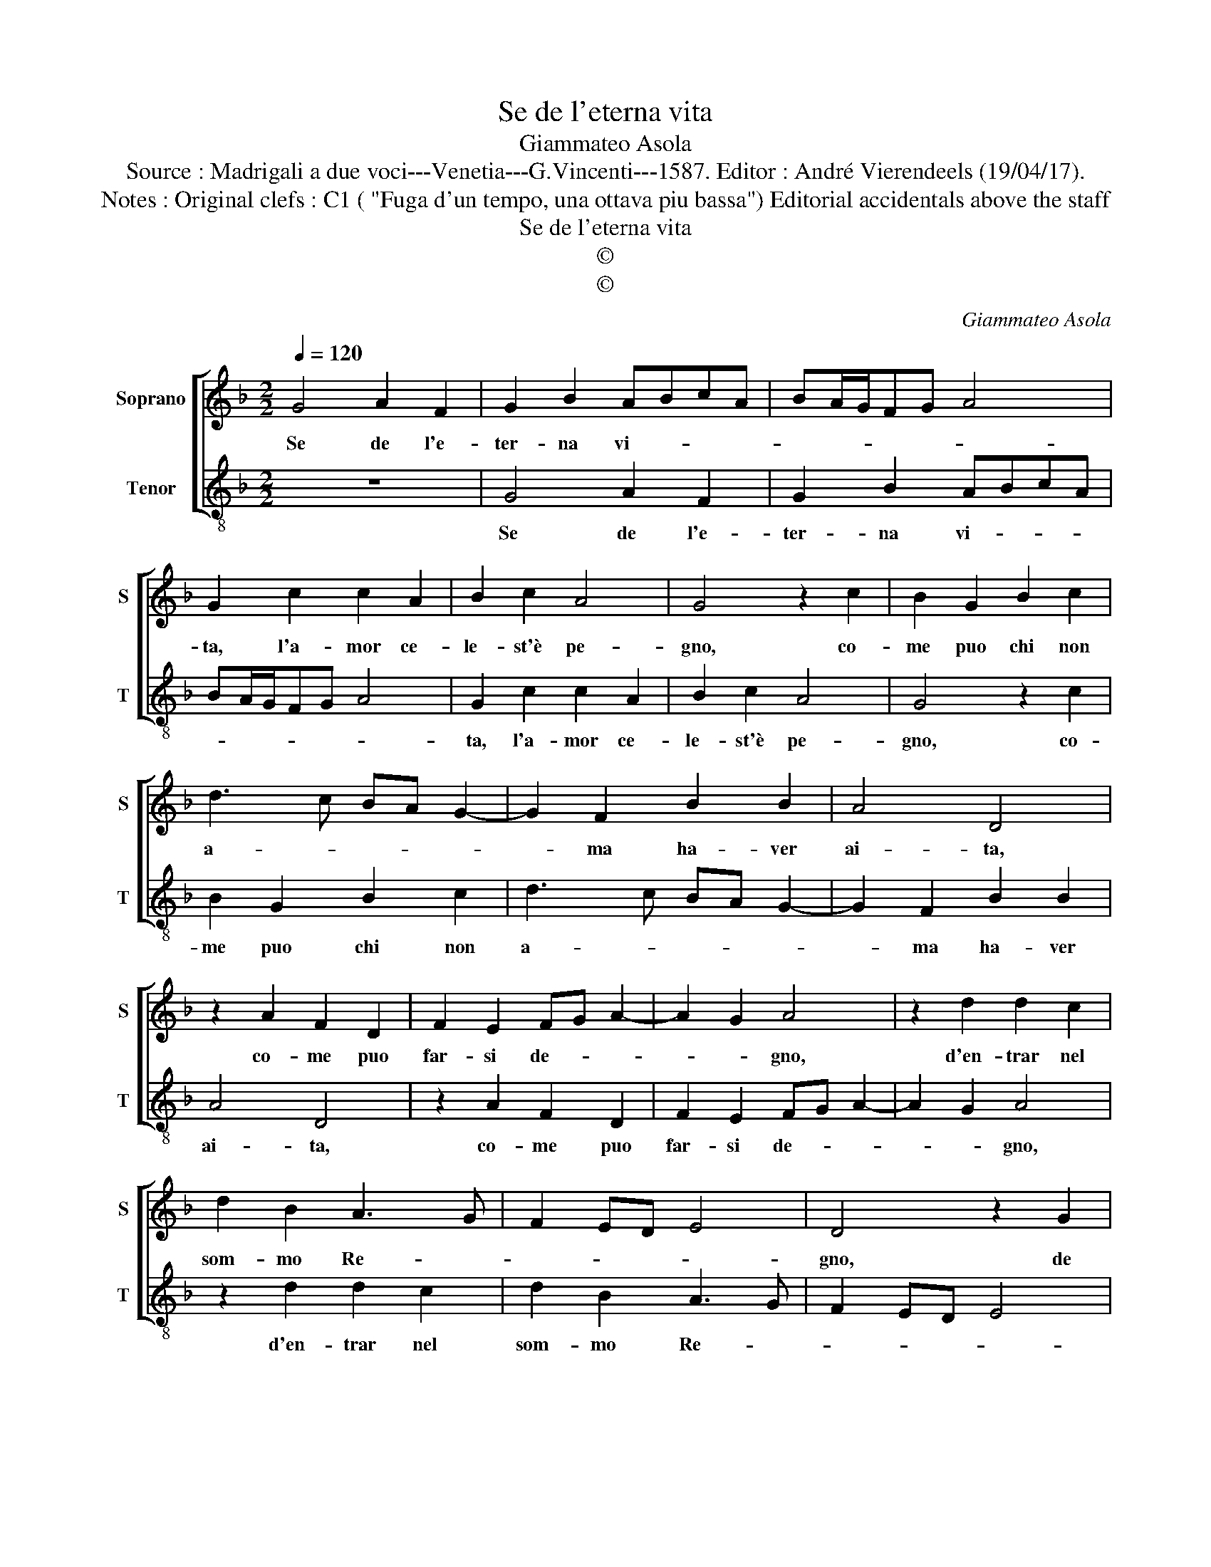 X:1
T:Se de l'eterna vita
T:Giammateo Asola
T:Source : Madrigali a due voci---Venetia---G.Vincenti---1587. Editor : André Vierendeels (19/04/17).
T:Notes : Original clefs : C1 ( "Fuga d'un tempo, una ottava piu bassa") Editorial accidentals above the staff
T:Se de l'eterna vita
T:©
T:©
C:Giammateo Asola
Z:©
%%score [ 1 2 ]
L:1/8
Q:1/4=120
M:2/2
K:F
V:1 treble nm="Soprano" snm="S"
V:2 treble-8 nm="Tenor" snm="T"
V:1
 G4 A2 F2 | G2 B2 ABcA | BA/G/FG A4 | G2 c2 c2 A2 | B2 c2 A4 | G4 z2 c2 | B2 G2 B2 c2 | %7
w: Se de l'e-|ter- na vi- * * *||ta, l'a- mor ce-|le- st'è pe-|gno, co-|me puo chi non|
 d3 c BA G2- | G2 F2 B2 B2 | A4 D4 | z2 A2 F2 D2 | F2 E2 FG A2- | A2 G2 A4 | z2 d2 d2 c2 | %14
w: a- * * * *|* ma ha- ver|ai- ta,|co- me puo|far- si de- * *|* * gno,|d'en- trar nel|
 d2 B2 A3 G | F2 ED E4 | D4 z2 G2 | G2 F2 G2 B2 | A4 D2 d2 | d2 c2 d2 B2 | A2 A2 z2 d2 | %21
w: som- mo Re- *||gno, de|l'o- di- o- se|vo- glie, dun-|que'o- gni cor si|spo- glie, e-|
 c3 B A2 F2 | G4 A4 | z2 G2 G2 F2 | G2 E2 D2 d2 | d2 c2 d2 B2 | A2 A2 F2 D2 | E4 D2 A2- | %28
w: ra l'ar- dor di-|vi- no,|pro- cu- ri|quan- to puo, pro-|cu- ri quann- to|puo far- si vi-|ci- no, far-|
 A2 G2 A3 B | cA B3 A A2- | AG G4 F2 | B4 A4 | GD G4 F2 |"^#" G8 |] %34
w: * si vi- *|* * * * ci-||||no.|
V:2
 z8 | G4 A2 F2 | G2 B2 ABcA | BA/G/FG A4 | G2 c2 c2 A2 | B2 c2 A4 | G4 z2 c2 | B2 G2 B2 c2 | %8
w: |Se de l'e-|ter- na vi- * * *||ta, l'a- mor ce-|le- st'è pe-|gno, co-|me puo chi non|
 d3 c BA G2- | G2 F2 B2 B2 | A4 D4 | z2 A2 F2 D2 | F2 E2 FG A2- | A2 G2 A4 | z2 d2 d2 c2 | %15
w: a- * * * *|* ma ha- ver|ai- ta,|co- me puo|far- si de- * *|* * gno,|d'en- trar nel|
 d2 B2 A3 G | F2 ED E4 | D4 z2 G2 | G2 F2 G2 B2 | A4 D2 d2 | d2 c2 d2 B2 | A2 A2 z2 d2 | %22
w: som- mo Re- *||gno, de|l'o- di- o- so|vo- glie, dun-|que'o- gni cor si|spo- glie, e-|
 c3 B A2 F2 | G4 A4 | z2 G2 G2 F2 | G2 E2 D2 d2 | d2 c2 d2 B2 | A2 A2 F2 D2 | E4 D2 A2- | %29
w: ra l'ar- dor di-|vi- no,|pro- cu- ri|quan- to puo, pro-|cu- ro quan- to|puo far- si vi-|ci- no, far-|
 A2 G2 A3 B | cA B3 A A2- | AG G4 F2 | B4 A4 | G8 |] %34
w: * si vi- *|* * ci- * *|||no.|


